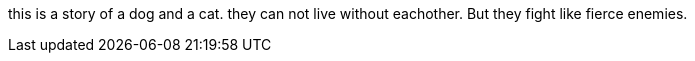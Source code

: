 [.lead]
this is a story of a dog and a cat.
they can not live without eachother.
But they fight like fierce enemies.


